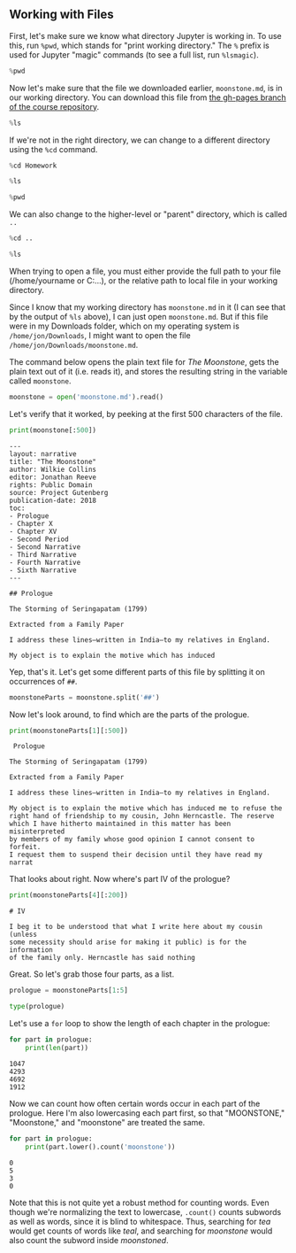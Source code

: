 ** Working with Files
:PROPERTIES:
   :CUSTOM_ID: working-with-files
   :END:

First, let's make sure we know what directory Jupyter is working in. To use this, run =%pwd=, which stands for "print working directory." The =%= prefix is used for Jupyter "magic" commands (to see a full list, run =%lsmagic=).

#+begin_src python
%pwd
#+end_src

#+RESULTS:

Now let's make sure that the file we downloaded earlier, =moonstone.md=, is in our working directory. You can download this file from [[https://raw.githubusercontent.com/JonathanReeve/course-computational-literary-analysis/gh-pages/_texts/moonstone.md][the gh-pages branch of the course repository]].

#+begin_src python
%ls
#+end_src


If we're not in the right directory, we can change to a different directory using the =%cd= command.

#+begin_src python
%cd Homework
#+end_src


#+begin_src python
%ls
#+end_src


#+begin_src python
%pwd
#+end_src

We can also change to the higher-level or "parent" directory, which is called =..=

#+begin_src python
%cd ..
#+end_src


#+begin_src python
%ls
#+end_src


When trying to open a file, you must either provide the full path to your file (/home/yourname or C:...), or the relative path to local file in your working directory.

Since I know that my working directory has =moonstone.md= in it (I can see that by the output of =%ls= above), I can just open =moonstone.md=. But if this file were in my Downloads folder, which on my operating system is =/home/jon/Downloads=, I might want to open the file =/home/jon/Downloads/moonstone.md=.

The command below opens the plain text file for /The Moonstone/, gets the plain text out of it (i.e. reads it), and stores the resulting string in the variable called =moonstone=.

#+begin_src python
moonstone = open('moonstone.md').read()
#+end_src

Let's verify that it worked, by peeking at the first 500 characters of the file.

#+begin_src python
print(moonstone[:500])
#+end_src

#+begin_example
  ---
  layout: narrative
  title: "The Moonstone"
  author: Wilkie Collins
  editor: Jonathan Reeve
  rights: Public Domain
  source: Project Gutenberg
  publication-date: 2018
  toc:
  - Prologue
  - Chapter X
  - Chapter XV
  - Second Period
  - Second Narrative
  - Third Narrative
  - Fourth Narrative
  - Sixth Narrative
  ---

  ## Prologue

  The Storming of Seringapatam (1799)

  Extracted from a Family Paper

  I address these lines–written in India–to my relatives in England.

  My object is to explain the motive which has induced 
#+end_example

Yep, that's it. Let's get some different parts of this file by splitting it on occurrences of =##=.

#+begin_src python
moonstoneParts = moonstone.split('##')
#+end_src

Now let's look around, to find which are the parts of the prologue.

#+begin_src python
print(moonstoneParts[1][:500])
#+end_src

#+begin_example
   Prologue

  The Storming of Seringapatam (1799)

  Extracted from a Family Paper

  I address these lines–written in India–to my relatives in England.

  My object is to explain the motive which has induced me to refuse the
  right hand of friendship to my cousin, John Herncastle. The reserve
  which I have hitherto maintained in this matter has been misinterpreted
  by members of my family whose good opinion I cannot consent to forfeit.
  I request them to suspend their decision until they have read my
  narrat
#+end_example

That looks about right. Now where's part IV of the prologue?

#+begin_src python
print(moonstoneParts[4][:200])
#+end_src

#+begin_example
  # IV

  I beg it to be understood that what I write here about my cousin (unless
  some necessity should arise for making it public) is for the information
  of the family only. Herncastle has said nothing 
#+end_example

Great. So let's grab those four parts, as a list.

#+begin_src python
prologue = moonstoneParts[1:5]
#+end_src

#+begin_src python
type(prologue)
#+end_src

Let's use a =for= loop to show the length of each chapter in the prologue:

#+begin_src python
for part in prologue:
    print(len(part))
#+end_src

#+begin_example
  1047
  4293
  4692
  1912
#+end_example

Now we can count how often certain words occur in each part of the prologue. Here I'm also lowercasing each part first, so that "MOONSTONE," "Moonstone," and "moonstone" are treated the same.

#+begin_src python
for part in prologue:
    print(part.lower().count('moonstone'))
#+end_src

#+begin_example
  0
  5
  3
  0
#+end_example

Note that this is not quite yet a robust method for counting words. Even though we're normalizing the text to lowercase, =.count()= counts subwords as well as words, since it is blind to whitespace. Thus, searching for /tea/ would get counts of words like /teal/, and searching for /moonstone/ would also count the subword inside /moonstoned/.
